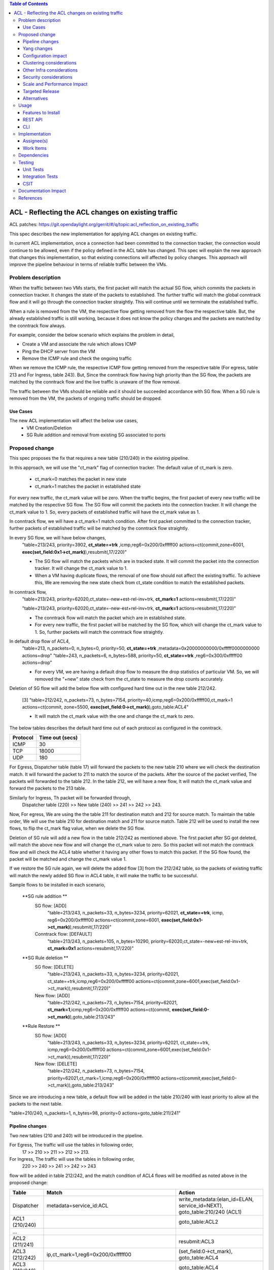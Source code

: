 .. contents:: Table of Contents
      :depth: 3

===========================================================
ACL - Reflecting the ACL changes on existing traffic
===========================================================
ACL patches:
https://git.opendaylight.org/gerrit/#/q/topic:acl_reflection_on_existing_traffic

This spec describes the new implementation for applying ACL changes on existing traffic.

In current ACL implementation, once a connection had been committed to the connection tracker, the connection would
continue to be allowed, even if the policy defined in the ACL table has changed. This spec will explain the new approach
that changes this implementation, so that existing connections will affected by policy changes. This approach will
improve the pipeline behaviour in terms of reliable traffic between the VMs.

Problem description
===================

When the traffic between two VMs starts, the first packet will match the actual SG flow, which commits the packets
in connection tracker. It changes the state of the packets to established. The further traffic will match the global
conntrack flow and it will go through the connection tracker straightly. This will continue until we terminate the
established traffic.

When a rule is removed from the VM, the respective flow getting removed from the flow the respective table. But, the already
established traffic is still working, because it does not know the policy changes and the packets are matched by the
conntrack flow always.

For example, consider the below scenario which explains the problem in detail,

- Create a VM and associate the rule which allows ICMP

- Ping the DHCP server from the VM

- Remove the ICMP rule and check the ongoing traffic

When we remove the ICMP rule, the respective ICMP flow getting removed from the respective
table (For egress, table 213 and For Ingress, table 243). But, Since the conntrack flow having high priority than
the SG flow, the packets are matched by the conntrack flow and the live traffic is unaware of the flow removal.

The traffic between the VMs should be reliable and it should be succeeded accordance with SG flow. When a SG rule is
removed from the VM, the packets of ongoing traffic should be dropped.

Use Cases
---------

The new ACL implementation will affect the below use cases,
   - VM Creation/Deletion
   - SG Rule addition and removal from existing SG associated to ports

Proposed change
===============

This spec proposes the fix that requires a new table (210/240) in the existing pipeline.

In this approach, we will use the "ct_mark" flag of connection tracker. The default value of ct_mark is zero.

 - ct_mark=0 matches the packet in new state
 - ct_mark=1 matches the packet in established state

For every new traffic, the ct_mark value will be zero. When the traffic begins, the first packet of every
new traffic will be matched by the respective SG flow. The SG flow will commit the packets into the connection tracker. It will change
the ct_mark value to 1. So, every packets of established traffic will have the ct_mark value as 1.

In conntrack flow, we will have a ct_mark=1 match condition. After first packet committed
to the connection tracker, further packets of established traffic will be matched by the conntrack flow straightly.

In every SG flow, we will have below changes,
  "table=213/243, priority=3902, **ct_state=+trk** ,icmp,reg6=0x200/0xfffff00 actions=ct(commit,zone=6001,
  **exec(set_field:0x1->ct_mark)**),resubmit(,17/220)"

  - The SG flow will match the packets which are in tracked state. It will commit
    the packet into the connection tracker. It will change the ct_mark value to 1.

  - When a VM having duplicate flows, the removal of one flow should not affect the existing traffic. To achieve this,
    We are removing the new state check from ct_state condition to match the established packets.

In conntrack flow,
  "table=213/243, priority=62020,ct_state=-new+est-rel-inv+trk, **ct_mark=1** actions=resubmit(,17/220)"

  "table=213/243, priority=62020,ct_state=-new-est+rel-inv+trk, **ct_mark=1** actions=resubmit(,17/220)"

  - The conntrack flow will match the packet which are in established state.

  - For every new traffic, the first packet will be matched by the SG flow, which will change the ct_mark value to 1.
    So, further packets will match the conntrack flow straightly.

In default drop flow of ACL4,
  "table=213, n_packets=0, n_bytes=0, priority=50, **ct_state=+trk** ,metadata=0x20000000000/0xfffff0000000000 actions=drop"
  "table=243, n_packets=6, n_bytes=588, priority=50, **ct_state=+trk** ,reg6=0x300/0xfffff00 actions=drop"

  - For every VM, we are having a default drop flow to measure the drop statistics of particular VM. So, we will removed
    the "+new" state check from the ct_state to measure the drop counts accurately.

Deletion of SG flow will add the below flow with configured hard time out in the new table 212/242.

   [3] "table=212/242, n_packets=73, n_bytes=7154, priority=40,icmp,reg6=0x200/0xfffff00,ct_mark=1
   actions=ct(commit, zone=5500, **exec(set_field:0->ct_mark)**),goto_table:ACL4"

   - It will match the ct_mark value with the one and change the ct_mark to zero.

The below tables describes the default hard time out of each protocol as configured in the conntrack.

============   ==================
Protocol        Time out (secs)
============   ==================
 ICMP            30
 TCP             18000
 UDP             180
============   ==================

For Egress, Dispatcher table (table 17) will forward the packets to the new table 210 where we will check the destination match.
It will forward the packet to 211 to match the source of the packets. After the source of the packet verified,
The packets will forwarded to the table 212. In the table 212, we will have a new flow, It will match
the ct_mark value and forward the packets to the 213 table.

Similarly for Ingress, Th packet will be forwarded through,
  Dispatcher table (220) >> New table (240) >> 241 >>  242 >> 243.

Now, For egress, We are using the the table 211 for destination match and 212 for source match. To maintain the table order,
We will use the table 210 for destination match and 211 for source match. Table 212 will be used to install the new flows,
to flip the ct_mark flag value, when we delete the SG flow.

Deletion of SG rule will add a new flow in the table 212/242 as mentioned above. The first packet after SG got deleted,
will match the above new flow and will change the ct_mark value to zero. So this packet will not match the conntrack
flow and will check the ACL4 table whether it having any other flows to match this packet. If the SG flow found, the packet
will be matched and change the ct_mark value 1.

If we restore the SG rule again, we will delete the added flow [3] from the 212/242 table, so the packets of
existing traffic will match the newly added SG flow in ACL4 table, it will make the traffic to be successful.

Sample flows to be installed in each scenario,

 **SG rule addition **
    SG flow: [ADD]
       "table=213/243, n_packets=33, n_bytes=3234, priority=62021, **ct_state=+trk**, icmp,
       reg6=0x200/0xfffff00 actions=ct(commit,zone=6001, **exec(set_field:0x1->ct_mark)**),resubmit(,17/220)"

    Conntrack flow: [DEFAULT]
       "table=213/243, n_packets=105, n_bytes=10290, priority=62020,ct_state=-new+est-rel-inv+trk, **ct_mark=0x1** actions=resubmit(,17/220)"

 **SG Rule deletion **
    SG flow: [DELETE]
       "table=213/243, n_packets=33, n_bytes=3234, priority=62021, ct_state=+trk,icmp,reg6=0x200/0xfffff00
       actions=ct(commit,zone=6001,exec(set_field:0x1->ct_mark)),resubmit(,17/220)"

    New flow: [ADD]
      "table=212/242, n_packets=73, n_bytes=7154, priority=62021, **ct_mark=1**,icmp,reg6=0x200/0xfffff00
      actions=ct(commit, **exec(set_field:0->ct_mark)**),goto_table:213/243"

 **Rule Restore **
    SG flow: [ADD]
       "table=213/243, n_packets=33, n_bytes=3234, priority=62021, ct_state=+trk, icmp,reg6=0x200/0xfffff00
       actions=ct(commit,zone=6001,exec(set_field:0x1->ct_mark)),resubmit(,17/220)"

    New flow: [DELETE]
       "table=212/242, n_packets=73, n_bytes=7154, priority=62021,ct_mark=1,icmp,reg6=0x200/0xfffff00
       actions=ct(commit,exec(set_field:0->ct_mark)),goto_table:213/243"

Since we are introducing a new table, a default flow will be added in the table 210/240 with least priority to allow
all the packets to the next table.

"table=210/240, n_packets=1, n_bytes=98, priority=0 actions=goto_table:211/241"

Pipeline changes
----------------

Two new tables (210 and 240) will be introduced in the pipeline.

For Egress, The traffic will use the tables in following order,
   17 >> 210 >> 211 >> 212 >> 213.

For Ingress, The traffic will use the tables in following order,
   220 >> 240 >> 241 >> 242 >> 243


flow will be added in table 212/242, and the match condition of ACL4 flows will be modified as noted above in the proposed change:

==============  =======================================================   ============================================================================
Table             Match                                                    Action
==============  =======================================================   ============================================================================
Dispatcher         metadata=service_id:ACL                                  write_metadata:(elan_id=ELAN, service_id=NEXT), goto_table:210/240 (ACL1)
ACL1 (210/240)                                                              goto_table:ACL2
...
ACL2 (211/241)                                                              resubmit:ACL3
ACL3 (212/242)     ip,ct_mark=1,reg6=0x200/0xfffff00                       (set_field:0->ct_mark), goto_table:ACL4
ACL3 (212/242)                                                              goto_table:ACL4
ACL4 (213/243)     ct_state=-new+est-rel-inv+trk,ct_mark=0x1                resubmit(,DISPATCHER)
ACL4 (213/243)     ct_state=+trk,priority=3902,ip,reg6=0x200/0xfffff00      set_field:0x1>ct_mark, resubmit(,DISPATCHER)
ACL4 (213/243)     ct_state=+trk, reg6=0x200/0xfffff00                      drop
...
==============  =======================================================   ============================================================================

**Table Numbering:**

Currently the Ingress ACl uses the tables **211, 212, 213, 214** and the Egress ACLs uses the tables **241, 242, 243, 244**.
To align Ingress/Egress with symmetric numbering, I propose the following change for new flow addition:

   - Ingress ACLs: 210
   - Egress  ACLs: 240

Yang changes
------------
The nicira-action.yang and the openflowplugin-extension-nicira-action.yang needs to be updated
with ct_mark action. The action structure shall be

::

  grouping ofj-nx-action-conntrack-grouping {
      container nx-action-conntrack {
          leaf flags {
              type uint16;
          }
          leaf zone-src {
              type uint32;
          }
          leaf conntrack-zone {
              type uint16;
          }
          leaf ct-mark{
              type uint32;
          }
          leaf recirc-table {
              type uint128;
          }
          leaf experimenter-id {
              type oft:experimenter-id;
          }
          list ct-actions{
              uses ofpact-actions;
          }
      }
   }

The nicira-match.yang and the openflowplugin-extension-nicira-match.yang needs to be updated
with the ct_mark match.

::

  grouping ofj-nxm-nx-match-ct-mark-grouping{
         container ct-mark-values {
            leaf ct-mark {
               type uint32;
            }
             leaf mask {
               type uint32;
            }
        }
    }

Configuration impact
---------------------
None.

Clustering considerations
-------------------------
None.

Other Infra considerations
--------------------------
None.

Security considerations
-----------------------
None.

Scale and Performance Impact
----------------------------
None

Targeted Release
-----------------
Carbon

Alternatives
------------
While deleting a SG flow from the flow table, we will add a DROP flow with the highest priority in the ACL4 table.
This DROP flow will drop the packets and it will stop the existing traffic. Similarly, when we restore the
same rule again, we will delete the DROP flow from the ACL4 table which will enable the existing traffic.

But this approach will be effective only if the VM do not have any duplicate flows. With the current ACL
implementation, if we associate two SGs which having similar set of SG rule, netvirt will install the two set of
flows with different priority for the same VM.

As per above approach, if we dissociate any one of SG from the VM, It will add the DROP flow in ACL4 table which
will stops the existing traffic irrespective of there is still another flow available in ACL4, to make the
traffic possible.

Usage
=====
Traffic between VMs will work accordance with the SG flow existence in the flow table.

Features to Install
-------------------
Install the ODL Karaf feature for NetVirt (no change):

- odl-netvirt-openstack

REST API
--------
None.

CLI
---
Refer to the Neutron CLI Reference [#]_ for the Neutron CLI command syntax for managing Security
Rules.

Implementation
==============

Assignee(s)
-----------
Who is implementing this feature? In case of multiple authors, designate a primary assignee and other
contributors.

Primary assignee:

-  VinothB <vinothb@hcl.com>
-  Balakrishnan Karuppasamy <balakrishnan.ka@hcl.com>

Other contributors:

-  ?


Work Items
----------
None

Dependencies
============
None.

Testing
=======

Unit Tests
----------

Integration Tests
-----------------

CSIT
----
We should add tests verifying ACL change reflection on existing traffic.
There should be at least:

* One security rule allowing ICMP traffic between VMs in the same SG.
* One positive test, checking ICMP connectivity works between two VMs using the same SG. Delete all the rules from
  the SG without disturbing the already established traffic. It should stop the traffic.
* One negative test, checking ICMP connectivity between two VMs, one using the SG,
  configured with the ICMP and TCP rules above, and delete the TCP rule. This should not affect the ICMP traffic.

Documentation Impact
====================
None.

References
==========

.. [#] Neutron Security Groups http://docs.openstack.org/user-guide/cli-nova-configure-access-security-for-instances.html

